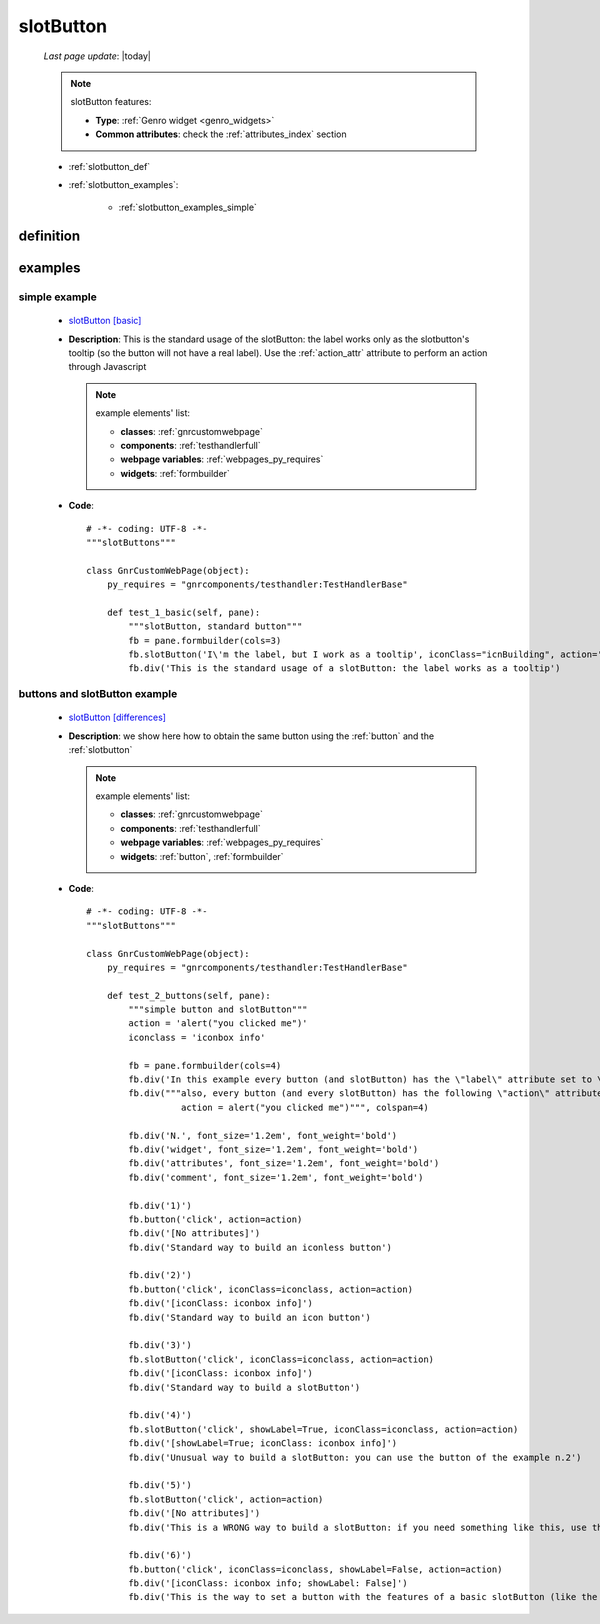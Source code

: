 .. _slotbutton:

==========
slotButton
==========

    *Last page update*: |today|
    
    .. note:: slotButton features:
    
              * **Type**: :ref:`Genro widget <genro_widgets>`
              * **Common attributes**: check the :ref:`attributes_index` section
    
    * :ref:`slotbutton_def`
    * :ref:`slotbutton_examples`:
    
        * :ref:`slotbutton_examples_simple`
    
.. _slotbutton_def:

definition
==========

    .. automethod:: gnr.web.gnrwebstruct.GnrDomSrc_dojo_11.slotButton
    
.. _slotbutton_examples:

examples
========

.. _slotbutton_examples_simple:

simple example
--------------

    * `slotButton [basic] <http://localhost:8080/webpage_elements/widgets/form_widgets/buttons/slotbutton/1>`_
    * **Description**: This is the standard usage of the slotButton: the label works only as the slotbutton's
      tooltip (so the button will not have a real label). Use the :ref:`action_attr` attribute
      to perform an action through Javascript
      
      .. note:: example elements' list:
      
                * **classes**: :ref:`gnrcustomwebpage`
                * **components**: :ref:`testhandlerfull`
                * **webpage variables**: :ref:`webpages_py_requires`
                * **widgets**: :ref:`formbuilder`
                
    * **Code**::
    
        # -*- coding: UTF-8 -*-
        """slotButtons"""
        
        class GnrCustomWebPage(object):
            py_requires = "gnrcomponents/testhandler:TestHandlerBase"
            
            def test_1_basic(self, pane):
                """slotButton, standard button"""
                fb = pane.formbuilder(cols=3)
                fb.slotButton('I\'m the label, but I work as a tooltip', iconClass="icnBuilding", action='alert("Hello!")',colspan=2)
                fb.div('This is the standard usage of a slotButton: the label works as a tooltip')
                
.. _slotbutton_examples_differences:

buttons and slotButton example
------------------------------

    * `slotButton [differences] <http://localhost:8080/webpage_elements/widgets/form_widgets/buttons/slotbutton/2>`_
    * **Description**: we show here how to obtain the same button using the :ref:`button` and the :ref:`slotbutton`
      
      .. note:: example elements' list:
      
                * **classes**: :ref:`gnrcustomwebpage`
                * **components**: :ref:`testhandlerfull`
                * **webpage variables**: :ref:`webpages_py_requires`
                * **widgets**: :ref:`button`, :ref:`formbuilder`
                
    * **Code**::
    
        # -*- coding: UTF-8 -*-
        """slotButtons"""
        
        class GnrCustomWebPage(object):
            py_requires = "gnrcomponents/testhandler:TestHandlerBase"
            
            def test_2_buttons(self, pane):
                """simple button and slotButton"""
                action = 'alert("you clicked me")'
                iconclass = 'iconbox info'

                fb = pane.formbuilder(cols=4)
                fb.div('In this example every button (and slotButton) has the \"label\" attribute set to \"click\";', colspan=4)
                fb.div("""also, every button (and every slotButton) has the following \"action\" attribute:
                          action = alert("you clicked me")""", colspan=4)

                fb.div('N.', font_size='1.2em', font_weight='bold')
                fb.div('widget', font_size='1.2em', font_weight='bold')
                fb.div('attributes', font_size='1.2em', font_weight='bold')
                fb.div('comment', font_size='1.2em', font_weight='bold')

                fb.div('1)')
                fb.button('click', action=action)
                fb.div('[No attributes]')
                fb.div('Standard way to build an iconless button')

                fb.div('2)')
                fb.button('click', iconClass=iconclass, action=action)
                fb.div('[iconClass: iconbox info]')
                fb.div('Standard way to build an icon button')

                fb.div('3)')
                fb.slotButton('click', iconClass=iconclass, action=action)
                fb.div('[iconClass: iconbox info]')
                fb.div('Standard way to build a slotButton')

                fb.div('4)')
                fb.slotButton('click', showLabel=True, iconClass=iconclass, action=action)
                fb.div('[showLabel=True; iconClass: iconbox info]')
                fb.div('Unusual way to build a slotButton: you can use the button of the example n.2')

                fb.div('5)')
                fb.slotButton('click', action=action)
                fb.div('[No attributes]')
                fb.div('This is a WRONG way to build a slotButton: if you need something like this, use the button of the example n.1')

                fb.div('6)')
                fb.button('click', iconClass=iconclass, showLabel=False, action=action)
                fb.div('[iconClass: iconbox info; showLabel: False]')
                fb.div('This is the way to set a button with the features of a basic slotButton (like the example n.3)')